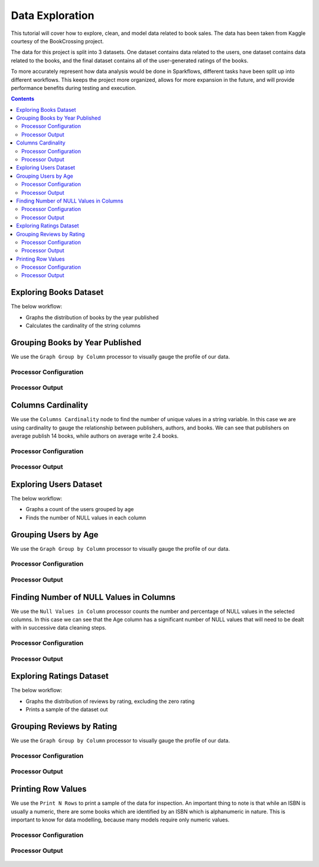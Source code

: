 Data Exploration
================

This tutorial will cover how to explore, clean, and model data related to book sales. The data has been taken from Kaggle courtesy of the BookCrossing project. 

The data for this project is split into 3 datasets. One dataset contains data related to the users, one dataset contains data related to the books, and the final dataset contains all of the user-generated ratings of the books. 

To more accurately represent how data analysis would be done in Sparkflows, different tasks have been split up into different workflows. This keeps the project more organized, allows for more expansion in the future, and will provide performance benefits during testing and execution. 

.. contents::
   :depth: 2



Exploring Books Dataset
-------------------------

The below workflow: 

* Graphs the distribution of books by the year published
* Calculates the cardinality of the string columns


.. figure:: ../../../_assets/tutorials/data-engineering/books-recommendations/BE_Overview.PNG
   :alt: books-recommendations
   :width: 90%
   

Grouping Books by Year Published
-----------------------------------

We use the ``Graph Group by Column`` processor to visually gauge the profile of our data. 

Processor Configuration
^^^^^^^^^^^^^^^^^^^^^^^^^

.. figure:: ../../../_assets/tutorials/data-engineering/books-recommendations/BE_Graph_Group_Config.PNG
   :alt: titanic-data-cleaning
   :width: 90%

   
Processor Output
^^^^^^^^^^^^^^^^^

.. figure:: ../../../_assets/tutorials/data-engineering/books-recommendations/BE_Graph_Group_Output.PNG
   :alt: titanic-data-cleaning
   :width: 90%

   
Columns Cardinality
-----------------------

We use the ``Columns Cardinality`` node to find the number of unique values in a string variable. In this case we are using cardinality to gauge the relationship between publishers, authors, and books. We can see that publishers on average publish 14 books, while authors on average write 2.4 books. 

Processor Configuration
^^^^^^^^^^^^^^^^^^^^^^^^^

.. figure:: ../../../_assets/tutorials/data-engineering/books-recommendations/BE_Cardinality_Config.PNG
   :alt: titanic-data-cleaning
   :width: 90%

   
Processor Output
^^^^^^^^^^^^^^^^^

.. figure:: ../../../_assets/tutorials/data-engineering/books-recommendations/BE_Cardinality_Output.PNG
   :alt: titanic-data-cleaning
   :width: 90%


Exploring Users Dataset
------------------------
The below workflow: 

* Graphs a count of the users grouped by age
* Finds the number of NULL values in each column


.. figure:: ../../../_assets/tutorials/data-engineering/books-recommendations/UE_Overview.PNG
   :alt: books-recommendations
   :width: 90%
   

Grouping Users by Age
------------------------

We use the ``Graph Group by Column`` processor to visually gauge the profile of our data. 

Processor Configuration
^^^^^^^^^^^^^^^^^^^^^^^^^

.. figure:: ../../../_assets/tutorials/data-engineering/books-recommendations/UE_Graph_Group_Config.PNG
   :alt: titanic-data-cleaning
   :width: 90%

   
Processor Output
^^^^^^^^^^^^^^^^^

.. figure:: ../../../_assets/tutorials/data-engineering/books-recommendations/UE_Graph_Group_Output.PNG
   :alt: titanic-data-cleaning
   :width: 90%

   
Finding Number of NULL Values in Columns
----------------------

We use the ``Null Values in Column`` processor counts the number and percentage of NULL values in the selected columns. In this case we can see that the Age column has a significant number of NULL values that will need to be dealt with in successive data cleaning steps. 

Processor Configuration
^^^^^^^^^^^^^^^^^^^^^^^^^

.. figure:: ../../../_assets/tutorials/data-engineering/books-recommendations/UE_Null_Values_Config.PNG
   :alt: titanic-data-cleaning
   :width: 90%

   
Processor Output
^^^^^^^^^^^^^^^^^

.. figure:: ../../../_assets/tutorials/data-engineering/books-recommendations/UE_Null_Values_Output.PNG
   :alt: titanic-data-cleaning
   :width: 90%


Exploring Ratings Dataset
-------------------
The below workflow: 

* Graphs the distribution of reviews by rating, excluding the zero rating
* Prints a sample of the dataset out


.. figure:: ../../../_assets/tutorials/data-engineering/books-recommendations/RE_Overview.PNG
   :alt: books-recommendations
   :width: 90%
   

Grouping Reviews by Rating
------------------------------

We use the ``Graph Group by Column`` processor to visually gauge the profile of our data. 

Processor Configuration
^^^^^^^^^^^^^^^^^^^^^^^^^

.. figure:: ../../../_assets/tutorials/data-engineering/books-recommendations/RE_Graph_Group_Config.PNG
   :alt: titanic-data-cleaning
   :width: 90%

   
Processor Output
^^^^^^^^^^^^^^^^^

.. figure:: ../../../_assets/tutorials/data-engineering/books-recommendations/RE_Graph_Group_Output.PNG
   :alt: titanic-data-cleaning
   :width: 90%

   
Printing Row Values
-----------------------

We use the ``Print N Rows`` to print a sample of the data for inspection. An important thing to note is that while an ISBN is usually a numeric, there are some books which are identified by an ISBN which is alphanumeric in nature. This is important to know for data modelling, because many models require only numeric values. 

Processor Configuration
^^^^^^^^^^^^^^^^^^^^^^^^^

.. figure:: ../../../_assets/tutorials/data-engineering/books-recommendations/RE_Print_Config.PNG
   :alt: titanic-data-cleaning
   :width: 90%

   
Processor Output
^^^^^^^^^^^^^^^^^

.. figure:: ../../../_assets/tutorials/data-engineering/books-recommendations/RE_Print_Output.PNG
   :alt: titanic-data-cleaning
   :width: 90%
